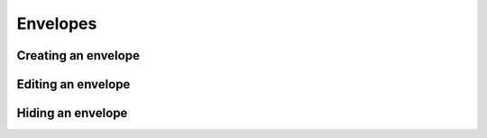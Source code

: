 Envelopes
=========

Creating an envelope
--------------------

Editing an envelope
-------------------

Hiding an envelope
------------------
